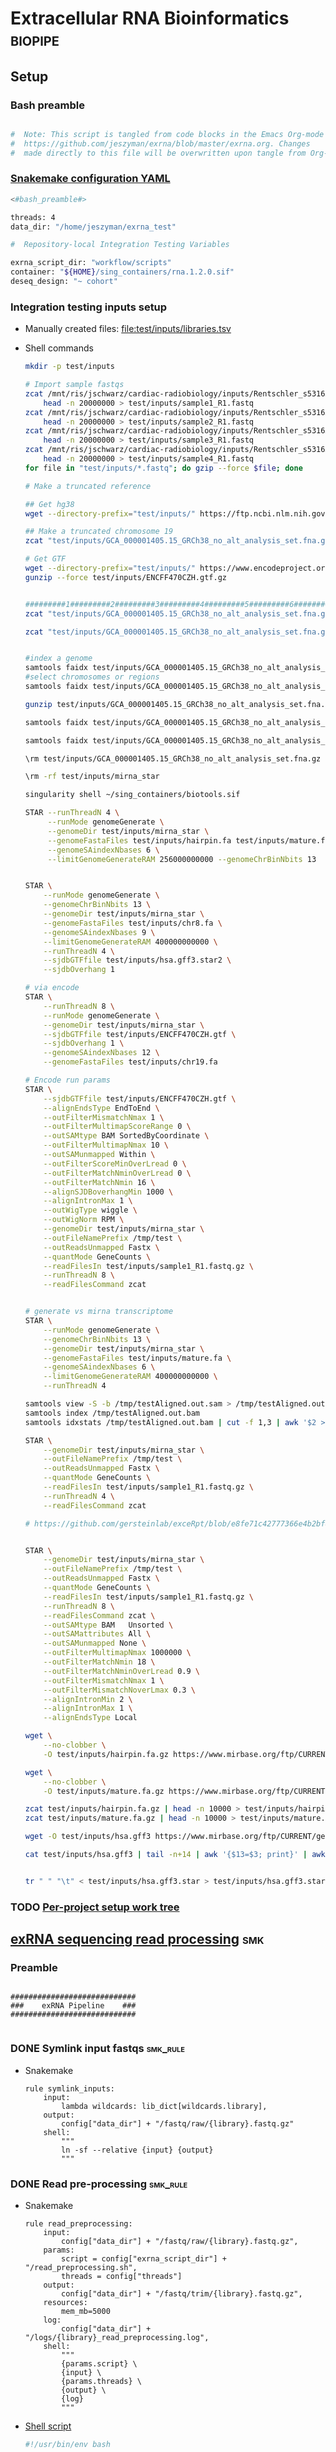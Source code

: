 * Extracellular RNA Bioinformatics                                  :biopipe:
:PROPERTIES:
:header-args: :tangle no :tangle-mode (identity #o555)
:header-args+: :noweb yes
:logging: nil
:END:
** Setup
*** Bash preamble
#+name: bash_preamble
#+begin_src bash

#  Note: This script is tangled from code blocks in the Emacs Org-mode file at
#  https://github.com/jeszyman/exrna/blob/master/exrna.org. Changes
#  made directly to this file will be overwritten upon tangle from Org-mode.

#+end_src
*** [[file:config/int_test.yaml][Snakemake configuration YAML]]
:PROPERTIES:
:header-args:bash: :tangle ./config/int_test.yaml
:END:
#+begin_src bash
<#bash_preamble#>

threads: 4
data_dir: "/home/jeszyman/exrna_test"

#+end_src

#+begin_src bash
#  Repository-local Integration Testing Variables

exrna_script_dir: "workflow/scripts"
container: "${HOME}/sing_containers/rna.1.2.0.sif"
deseq_design: "~ cohort"
#+end_src
*** Integration testing inputs setup
- Manually created files: [[file:test/inputs/libraries.tsv]]
- Shell commands
  #+begin_src bash
mkdir -p test/inputs

# Import sample fastqs
zcat /mnt/ris/jschwarz/cardiac-radiobiology/inputs/Rentschler_s5316A_MGI007/10b.H5KGMDRXY_GGCTAC_L002_R1.fastq.gz |
    head -n 20000000 > test/inputs/sample1_R1.fastq
zcat /mnt/ris/jschwarz/cardiac-radiobiology/inputs/Rentschler_s5316A_MGI007/18b.H5KGMDRXY_GTGAAA_L002_R1.fastq.gz |
    head -n 20000000 > test/inputs/sample2_R1.fastq
zcat /mnt/ris/jschwarz/cardiac-radiobiology/inputs/Rentschler_s5316A_MGI007/11c.H5KGMDRXY_CTTGTA_L002_R1.fastq.gz |
    head -n 20000000 > test/inputs/sample3_R1.fastq
zcat /mnt/ris/jschwarz/cardiac-radiobiology/inputs/Rentschler_s5316A_MGI007/12d.H5KGMDRXY_AGTCAA_L002_R1.fastq.gz |
    head -n 20000000 > test/inputs/sample4_R1.fastq
for file in "test/inputs/*.fastq"; do gzip --force $file; done

# Make a truncated reference

## Get hg38
wget --directory-prefix="test/inputs/" https://ftp.ncbi.nlm.nih.gov/genomes/all/GCA/000/001/405/GCA_000001405.15_GRCh38/seqs_for_alignment_pipelines.ucsc_ids/GCA_000001405.15_GRCh38_no_alt_analysis_set.fna.gz

## Make a truncated chromosome 19
zcat "test/inputs/GCA_000001405.15_GRCh38_no_alt_analysis_set.fna.gz" | grep -A 500000 chr19 > test/inputs/chr19.fa

# Get GTF
wget --directory-prefix="test/inputs/" https://www.encodeproject.org/files/ENCFF470CZH/@@download/ENCFF470CZH.gtf.gz
gunzip --force test/inputs/ENCFF470CZH.gtf.gz


#########1#########2#########3#########4#########5#########6#########7#########8
zcat "test/inputs/GCA_000001405.15_GRCh38_no_alt_analysis_set.fna.gz" | grep -A 160000 chr19 > test/inputs/chr19.fa

zcat "test/inputs/GCA_000001405.15_GRCh38_no_alt_analysis_set.fna.gz" | grep -A 170000 chr8 > test/inputs/chr8.fa


#index a genome
samtools faidx test/inputs/GCA_000001405.15_GRCh38_no_alt_analysis_set.fna
#select chromosomes or regions
samtools faidx test/inputs/GCA_000001405.15_GRCh38_no_alt_analysis_set.fna chr19 > chr19.fa

gunzip test/inputs/GCA_000001405.15_GRCh38_no_alt_analysis_set.fna.gz

samtools faidx test/inputs/GCA_000001405.15_GRCh38_no_alt_analysis_set.fna

samtools faidx test/inputs/GCA_000001405.15_GRCh38_no_alt_analysis_set.fna chr19 > test/inputs/chr19.fa

\rm test/inputs/GCA_000001405.15_GRCh38_no_alt_analysis_set.fna.gz

#+end_src
  #+begin_src bash
\rm -rf test/inputs/mirna_star

singularity shell ~/sing_containers/biotools.sif

STAR --runThreadN 4 \
     --runMode genomeGenerate \
     --genomeDir test/inputs/mirna_star \
     --genomeFastaFiles test/inputs/hairpin.fa test/inputs/mature.fa \
     --genomeSAindexNbases 6 \
     --limitGenomeGenerateRAM 256000000000 --genomeChrBinNbits 13


STAR \
    --runMode genomeGenerate \
    --genomeChrBinNbits 13 \
    --genomeDir test/inputs/mirna_star \
    --genomeFastaFiles test/inputs/chr8.fa \
    --genomeSAindexNbases 9 \
    --limitGenomeGenerateRAM 400000000000 \
    --runThreadN 4 \
    --sjdbGTFfile test/inputs/hsa.gff3.star2 \
    --sjdbOverhang 1

# via encode
STAR \
    --runThreadN 8 \
    --runMode genomeGenerate \
    --genomeDir test/inputs/mirna_star \
    --sjdbGTFfile test/inputs/ENCFF470CZH.gtf \
    --sjdbOverhang 1 \
    --genomeSAindexNbases 12 \
    --genomeFastaFiles test/inputs/chr19.fa

# Encode run params
STAR \
    --sjdbGTFfile test/inputs/ENCFF470CZH.gtf \
    --alignEndsType EndToEnd \
    --outFilterMismatchNmax 1 \
    --outFilterMultimapScoreRange 0 \
    --outSAMtype BAM SortedByCoordinate \
    --outFilterMultimapNmax 10 \
    --outSAMunmapped Within \
    --outFilterScoreMinOverLread 0 \
    --outFilterMatchNminOverLread 0 \
    --outFilterMatchNmin 16 \
    --alignSJDBoverhangMin 1000 \
    --alignIntronMax 1 \
    --outWigType wiggle \
    --outWigNorm RPM \
    --genomeDir test/inputs/mirna_star \
    --outFileNamePrefix /tmp/test \
    --outReadsUnmapped Fastx \
    --quantMode GeneCounts \
    --readFilesIn test/inputs/sample1_R1.fastq.gz \
    --runThreadN 8 \
    --readFilesCommand zcat


# generate vs mirna transcriptome
STAR \
    --runMode genomeGenerate \
    --genomeChrBinNbits 13 \
    --genomeDir test/inputs/mirna_star \
    --genomeFastaFiles test/inputs/mature.fa \
    --genomeSAindexNbases 6 \
    --limitGenomeGenerateRAM 400000000000 \
    --runThreadN 4

samtools view -S -b /tmp/testAligned.out.sam > /tmp/testAligned.out.bam
samtools index /tmp/testAligned.out.bam
samtools idxstats /tmp/testAligned.out.bam | cut -f 1,3 | awk '$2 > -1 {print}'

STAR \
    --genomeDir test/inputs/mirna_star \
    --outFileNamePrefix /tmp/test \
    --outReadsUnmapped Fastx \
    --quantMode GeneCounts \
    --readFilesIn test/inputs/sample1_R1.fastq.gz \
    --runThreadN 4 \
    --readFilesCommand zcat

# https://github.com/gersteinlab/exceRpt/blob/e8fe71c42777366e4b2bf8e52854d29b74721b5d/ExampleData/testData_human.fastq/endogenousAlignments_genome_Log.out


STAR \
    --genomeDir test/inputs/mirna_star \
    --outFileNamePrefix /tmp/test \
    --outReadsUnmapped Fastx \
    --quantMode GeneCounts \
    --readFilesIn test/inputs/sample1_R1.fastq.gz \
    --runThreadN 8 \
    --readFilesCommand zcat \
    --outSAMtype BAM   Unsorted \
    --outSAMattributes All \
    --outSAMunmapped None \
    --outFilterMultimapNmax 1000000 \
    --outFilterMatchNmin 18 \
    --outFilterMatchNminOverLread 0.9 \
    --outFilterMismatchNmax 1 \
    --outFilterMismatchNoverLmax 0.3 \
    --alignIntronMin 2 \
    --alignIntronMax 1 \
    --alignEndsType Local

wget \
    --no-clobber \
    -O test/inputs/hairpin.fa.gz https://www.mirbase.org/ftp/CURRENT/hairpin.fa.gz

wget \
    --no-clobber \
    -O test/inputs/mature.fa.gz https://www.mirbase.org/ftp/CURRENT/mature.fa.gz

zcat test/inputs/hairpin.fa.gz | head -n 10000 > test/inputs/hairpin.fa
zcat test/inputs/mature.fa.gz | head -n 10000 > test/inputs/mature.fa

wget -O test/inputs/hsa.gff3 https://www.mirbase.org/ftp/CURRENT/genomes/hsa.gff3

cat test/inputs/hsa.gff3 | tail -n+14 | awk '{$13=$3; print}' | awk '{$3="exon"; print}' | awk '$1="chr8" {print}' | awk -v FS='\t' -v OFS='\t' '$5 < 100000 {print}' > test/inputs/hsa.gff3.star


tr " " "\t" < test/inputs/hsa.gff3.star > test/inputs/hsa.gff3.star2

#+end_src


*** TODO [[file:~/repos/biotools/biotools.org::*Per-project setup work tree][Per-project setup work tree]]
** [[file:workflow/exrna.smk][exRNA sequencing read processing]]                                     :smk:
:PROPERTIES:
:header-args:snakemake: :tangle ./workflow/exrna.smk
:END:
*** Preamble
#+begin_src snakemake

############################
###    exRNA Pipeline    ###
############################

#+end_src
*** DONE Symlink input fastqs                                         :smk_rule:
- Snakemake
  #+begin_src snakemake
rule symlink_inputs:
    input:
        lambda wildcards: lib_dict[wildcards.library],
    output:
        config["data_dir"] + "/fastq/raw/{library}.fastq.gz"
    shell:
        """
        ln -sf --relative {input} {output}
        """
#+end_src
*** DONE Read pre-processing                                          :smk_rule:
- Snakemake
  #+begin_src snakemake
rule read_preprocessing:
    input:
        config["data_dir"] + "/fastq/raw/{library}.fastq.gz",
    params:
        script = config["exrna_script_dir"] + "/read_preprocessing.sh",
        threads = config["threads"]
    output:
        config["data_dir"] + "/fastq/trim/{library}.fastq.gz",
    resources:
        mem_mb=5000
    log:
        config["data_dir"] + "/logs/{library}_read_preprocessing.log",
    shell:
        """
        {params.script} \
        {input} \
        {params.threads} \
        {output} \
        {log}
        """
#+end_src
- [[file:./workflow/scripts/read_preprocessing.sh][Shell script]]
  #+begin_src bash :tangle ./workflow/scripts/read_preprocessing.sh
#!/usr/bin/env bash

input=$1
threads=$2
output=$(echo $3 | sed 's/.gz$//g')
log=$4

flexbar \
    --adapter-preset SmallRNA \
    --output-log $log \
    --output-reads $output \
    --pre-trim-right 1 \
    --reads $input \
    --threads $threads \
    --htrim-right AT \
    --htrim-min-length 10 \
    --htrim-error-rate 0.1 \
    --zip-output GZ

#+end_src
*** DONE Make STAR miRNA index                                        :smk_rule:
- Snakemake
  #+begin_src snakemake
rule make_star_mirna_index:
    input:
        fasta = config["data_dir"] + "/inputs/chr19.fa",
        gtf = config["data_dir"] + "/inputs/ENCFF470CZH.gtf",
    params:
        outdir = config["data_dir"] + "/ref/mirna_star",
        script = config["exrna_script_dir"] + "/make_star_mirna_index.sh",
        threads = config["threads"],
    output:
        done = touch(directory(config["data_dir"] + "/ref/mirna_star")),
    log:
        config["data_dir"] + "/logs/make_star_mirna_index.log",
    shell:
        """
        {params.script} \
        {input.fasta} \
        {input.gtf} \
        {params.outdir} \
        {params.threads} > {log}
        """
#+end_src
- [[file:./workflow/scripts/make_star_mirna_index.sh][Shell script]]
  #+begin_src bash :tangle ./workflow/scripts/make_star_mirna_index.sh
#!/usr/bin/env bash

fasta="$1"
gtf="$2"
outdir="$3"
threads="$4"

STAR \
    --runThreadN $threads \
    --runMode genomeGenerate \
    --genomeDir $outdir \
    --sjdbGTFfile $gtf \
    --sjdbOverhang 1 \
    --genomeSAindexNbases 10 \
    --genomeFastaFiles $fasta

#+end_src
- [[file:test/logs/make_star_mirna_index.log][Log]]
*** DONE STAR Alignment to miRNA                                      :smk_rule:
- Snakemake
  #+begin_src snakemake
rule align_mirna:
    input:
        index = config["data_dir"] + "/ref/mirna_star",
        fq = config["data_dir"] + "/fastq/trim/{library}.fastq.gz",
    params:
        script = config["exrna_script_dir"] + "/align_mirna.sh",
        threads = config["threads"],
    output:
        config["data_dir"] + "/bam/mirna/{library}_mirna_ReadsPerGene.out.tab",
    log:
        config["data_dir"] + "/logs/{library}_align_mirna.log",
    shell:
        """
        {params.script} \
        {input.index} \
        {input.fq} \
        {params.threads} \
        {output} &> {log}
        """
#+end_src
- [[file:./workflow/scripts/align_mirna.sh][Shell script]]
  #+begin_src bash :tangle ./workflow/scripts/align_mirna.sh
#!/usr/bin/env bash

index=$1
fq=$2
threads=$3
output=$4
out_prefix=$(echo $output | sed 's/_Reads.*$/_/g')

STAR \
    --genomeDir $index \
    --outFileNamePrefix $out_prefix \
    --outReadsUnmapped Fastx \
    --quantMode GeneCounts \
    --readFilesIn $fq \
    --runThreadN $threads \
    --readFilesCommand zcat \
    --outSAMtype BAM   Unsorted \
    --outSAMattributes All \
    --outSAMunmapped None \
    --outFilterMultimapNmax 1000000 \
    --outFilterMatchNmin 18 \
    --outFilterMatchNminOverLread 0.9 \
    --outFilterMismatchNmax 1 \
    --outFilterMismatchNoverLmax 0.3 \
    --alignIntronMin 2 \
    --alignIntronMax 1 \
    --alignEndsType Local

#+end_src
- Reference
  - https://github.com/gersteinlab/exceRpt/blob/master/exceRpt_coreDB/STAR_Parameters_Endogenous_smallRNA.in
  - https://www.encodeproject.org/documents/b4ec4567-ac4e-4812-b2bd-e1d2df746966/@@download/attachment/ENCODE_miRNA-seq_STAR_parameters_v2.pdf
  - https://groups.google.com/g/rna-star/c/1HhIWaTIh2Y
  - https://github.com/gersteinlab/exceRpt/blob/e8fe71c42777366e4b2bf8e52854d29b74721b5d/ExampleData/testData_human.fastq/endogenousAlignments_genome_Log.out
*** DONE Transform STAR counts                                        :smk_rule:
- Snakemake
  #+begin_src snakemake
rule transform_star_counts:
    input:
        config["data_dir"] + "/bam/{align_step}/{library}_{align_step}_ReadsPerGene.out.tab",
    params:
        script = config["exrna_script_dir"] + "/transform_star_counts.Rscript",
    output:
        config["data_dir"] + "/counts/{library}_{align_step}_counts.tsv",
    log:
        config["data_dir"] + "/logs/{library}_{align_step}_transform_star_counts.log",
    shell:
        """
        Rscript {params.script} \
	{input} \
	{output} \
        >& {log}
        """
#+end_src
- [[file:./workflow/scripts/Symbol’s function definition is void: string-replace.R][Base script]]
  #+begin_src R :noweb yes :tangle ./workflow/scripts/transform_star_counts.Rscript
#!/usr/bin/env Rscript

args = commandArgs(trailingOnly = TRUE)
counts_input = args[1]
counts_output_tsv = args[2]

library(tidyverse)

library = gsub("_.*$","", gsub("^.*lib","lib",counts_input))

counts=read_tsv(counts_input,
                col_names = FALSE,
                skip = 4,
                col_select = c(1:2))
colnames(counts) = c("ensembl", library)

write.table(counts, file = counts_output_tsv, row.names = F, sep = '\t', quote = F)
#+end_src
*** DONE Merge STAR counts                                            :smk_rule:
- Snakemake
  #+begin_src snakemake
rule merge_star_counts:
    input:
        expand(config["data_dir"] + "/counts/{library}_{align_step}_counts.tsv", library = LIBRARIES, align_step = ["mirna"]),
    params:
        script = config["exrna_script_dir"] + "/merge_star_counts.R",
    output:
        config["data_dir"] + "/counts/counts.tsv",
    log:
        config["data_dir"] + "/logs/merge_star_counts.log",
    shell:
        """
        Rscript {params.script} \
        "{input}" \
        {output} \
        > {log} 2>&1
        """
#+end_src
- [[file:./workflow/scripts/merge_star_counts.R][Rscript]]
  #+begin_src R :noweb yes :tangle ./workflow/scripts/merge_star_counts.R
#!/usr/bin/env Rscript

args = commandArgs(trailingOnly = TRUE)
count_files_string = args[1]
counts_output_tsv = args[2]

library(plyr)
library(tidyverse)

count_files_list = unlist(strsplit(count_files_string, " "))

count_files = lapply(count_files_list, function(x){read_tsv(x)})
names(count_files) = substr(gsub("^.*lib", "lib", count_files_list), 1, 6)

counts = plyr::join_all(count_files, type="full", by = "ensembl")
row.names(counts) = counts$ensembl
counts = counts[,-1]

write.table(counts, file = counts_output_tsv, row.names = TRUE, sep = '\t', quote = F)

#+end_src
*** DONE Make deseq2 object                                           :smk_rule:
- Snakemake
  #+begin_src snakemake
rule diff_express:
    input:
        counts = config["data_dir"] + "/counts/counts.tsv",
        coldata = config["data_dir"] + "/inputs/libraries.tsv",
    params:
        script = config["exrna_script_dir"] + "/diff_express.R",
        design = config["deseq_design"],
    output:
        config["data_dir"] + "/de/de.Rdata"
    log:
        config["data_dir"] + "/logs/diff_express.log",
    shell:
        """
        Rscript {params.script} \
        {input.counts} \
        {input.coldata} \
        "{params.design}" \
        {output} \
        > {log} 2>&1
        """
#+end_src
- [[file:./workflow/scripts/diff_express.R][Rscript]]
  #+begin_src R :noweb yes :tangle ./workflow/scripts/diff_express.R
#!/usr/bin/env Rscript
args = commandArgs(trailingOnly = TRUE)
counts_input = args[1]
coldata_input = args[2]
design = args[3]
deseq_output = args[4]

design = "~ cohort"
library(DESeq2)

counts = read.table(counts_input, header = TRUE)

coldata = read.table(coldata_input, header = TRUE)

design = formula(design)

nofilt_dds = DESeqDataSetFromMatrix(countData = counts,
                             colData = coldata,
                             design = design)

# Filter to rows where all samples have counts
keep = rowSums(counts(nofilt_dds)) >= ncol(counts(nofilt_dds))
dds = nofilt_dds[keep,]

dds = DESeq(dds)
nofilt_dds = DESeq(nofilt_dds)

# rlog
rld = rlog(dds)

# Save
save(nofilt_dds,
     dds,
     rld,
     file = deseq_output)

#+end_src

*** Hold
:PROPERTIES:
:header-args:snakemake: :tangle no
:END:



** Integration testing
*** [[file:workflow/int_test.smk][Snakefile]] :smk:
:PROPERTIES:
:header-args:snakemake: :tangle ./workflow/int_test.smk
:END:
- Preamble, variable naming and function
  #+begin_src snakemake :tangle ./workflow/int_test.smk

####################################################################
###   Integration Testing for Extracellular RNA Bioinformatics   ###
####################################################################

import pandas as pd
import re
container: config["container"]


# Setup sample name index as a python dictionary

libraries = pd.read_table(config["data_dir"] + "/inputs/libraries.tsv")
library_indict = libraries["library"].tolist()
file_indict = libraries["file_id"].tolist()
file_indict = [re.sub('$','.fastq.gz', file) for file in file_indict]
file_indict = [re.sub('^', config["data_dir"] + "/inputs/", file) for file in file_indict]
lib_dict = dict(zip(library_indict, file_indict))

LIBRARIES = list(lib_dict.keys())
FASTQS = list(lib_dict.values())
#+end_src
- All rule and other out-of-workflow rules
  #+begin_src snakemake :tangle ./workflow/int_test.smk

rule all:
    input:
        expand(config["data_dir"] + "/fastq/raw/{library}.fastq.gz", library = lib_dict.keys()),
        expand(config["data_dir"] + "/fastq/trim/{library}.fastq.gz", library = LIBRARIES),
        expand(config["data_dir"] + "/bam/{align_step}/{library}_{align_step}_ReadsPerGene.out.tab", library = LIBRARIES, align_step = ["mirna"]),
        expand(config["data_dir"] + "/counts/{library}_{align_step}_counts.tsv", library = LIBRARIES, align_step = ["mirna"]),
        config["data_dir"] + "/counts/counts.tsv",
        config["data_dir"] + "/de/de.Rdata",

include: "exrna.smk"

#+end_src
*** Shell scripts
#+begin_src bash :tangle ./tools/shell/rm_outputs.sh
#!/usr/bin/env bash

shopt -s extglob
cd ./test
rm -rf !(inputs)
cd ../

#+end_src
**** From biotools
***** Dry run
#+transclude: [[id:c6c494f0-5dbe-4cc4-bf99-8bcd7b12de24]] :only-contents
***** Draw rulegraph
#+transclude: [[id:78a99954-1d5d-4e09-87a4-6690f28f4519]] :only-contents
***** Normal run
#+transclude: [[id:3adf72d3-aa35-4a3d-8eba-0df075c52e26]] :only-contents
***** Forced run
#+transclude: [[id:c2a25d2f-05bb-4eda-920f-e2d9fa768de6]] :only-contents

** README
:PROPERTIES:
:export_file_name: ./README.md
:export_options: toc:nil
:END:

Note: STAR-generated files (suffix array, unmapped reads, etc.) are too large to store on github even for a very small working example, so this repository integration testing uses an off-repo directory for data. Can still be built on a 4 core in reasonable time.

*** Changelog
- [2022-07-26 Tue] Minimum viable build. Makes a deseq object starting from fastqs, reference fasta, ENCODE miRNA gtf, and a library tsv.
- [2022-06-08 Wed] Repository started
** Development
:PROPERTIES:
:header-args:snakemake: :tangle no
:END:
*** v2
- ribosomal alignment - https://bio.tools/rdp       - http://rdp.cme.msu.edu/
**** Make deseq2 results
  #+begin_src R
#!/usr/bin/env Rscript

results = as.data.frame(results(dds, contrast = c("cohort", "sham", "wk2")))

##
## Function to modify results format
deseq_mirna_res_format = function(mirna_results,contrast) {
  as_tibble(mirna_results, rownames = NA) %>%
    rownames_to_column(var = "mirna") %>%
    mutate(pvalue = replace_na(pvalue, 1)) %>%
    mutate(padj = replace_na(padj, 1)) %>%
    mutate(contrast = contrast)
}

library(tidyverse)

mirna_res_sex = results %>% deseq_mirna_res_format(contrast = "cohort")

mirna_res_sex

##

## Save
save(mirna_ddsALL,
     mirna_dds,
     mirna_lrt_dds,
     mirna_rld,
     mirna_res_sex,
     mirna_res2_0,
     mirna_res6_2,
     mirna_res6_0,
     mirna_lrt_res,
     file = "./data/smallRNA-pilot/deseq.RData")

## Write to csvs
write.csv(mirna_res_sex, "./data/smallRNA-pilot/mouse_hrt_miRNA_deseq_sex.csv")
write.csv(mirna_res2_0, "./data/smallRNA-pilot/mouse_hrt_miRNA_deseq_2wkCtrl.csv")
write.csv(mirna_res6_2, "./data/smallRNA-pilot/mouse_hrt_miRNA_deseq_6wk2wk.csv")
write.csv(mirna_res6_0, "./data/smallRNA-pilot/mouse_hrt_miRNA_deseq_6wkCtrl.csv")
write.csv(mirna_lrt_res, "./data/smallRNA-pilot/mouse_hrt_miRNA_deseq_lrt.csv")

#+end_src
**** RUN Make STAR univex index
CLOSED: [2021-12-02 Thu 08:05]
:PROPERTIES:
:ID:       e97ae543-b8a5-4202-b182-d53002540bc9
:END:
:LOGBOOK:
- State "RUN"        from "INPROCESS"  [2021-12-02 Thu 08:05]
:END:
https://github.com/rkitchen/exceRpt/search?q=genomeGenerate
#+begin_src snakemake
rule make_star_univex_index:
    input: config["data_dir"] + "/inputs/UniVec_Core"
    output: config["data_dir"] + "/inputs/univec_star"
    shell:
        """
        STAR --runMode genomeGenerate \
        --genomeDir "{config[data_dir]}/inputs/univec_star" \
        --genomeFastaFiles "{config[data_dir]}/inputs/UniVec_Core" \
        --limitGenomeGenerateRAM 256000000000 \
	--genomeChrBinNbits 13 \
	--runThreadN {config[threads]}
        """
#+end_src

**** RUN Align to univex
CLOSED: [2021-12-02 Thu 12:23]
:PROPERTIES:
:ID:       6cf3d4fc-96c9-4fee-8e7d-d01ce0492964
:END:
:LOGBOOK:
- State "RUN"        from "INPROCESS"  [2021-12-02 Thu 12:23]
- State "RUN"        from "INPROCESS"  [2021-12-02 Thu 10:32]
:END:
- UniVec cloning vector contaminates
      #+begin_src bash
wget -O "${data_dir}/ref/univec.fasta" \

cd "${data_dir}/ref"

wget https://ftp.ncbi.nlm.nih.gov/pub/UniVec/UniVec

#########1#########2#########3#########4#########5#########6#########7#########8
launch_cardradbio
source config/${HOSTNAME}.sh

mkdir -p "${data_dir}/ref/univec_star"

STAR --runThreadN $threads \
     --runMode genomeGenerate \
     --genomeDir "${data_dir}/ref/univec_star" \
     --genomeFastaFiles "${data_dir}/ref/UniVec" \
     --genomeSAindexNbases 9

STAR --runMode alignReads \
     --outSAMtype  BAM SortedByCoordinate \
     --outSAMattributes  All \
     --outFilterMismatchNmax  1 \
     --outFilterMismatchNoverLmax  0.1 \
     --outFilterMismatchNoverLmax  0.03 \
     --outFilterMismatchNoverLmax  0.05 \
     --outFilterMatchNmin  16 \
     --readFilesCommand  zcat \
     --outSAMunmapped  None \
     --outReadsUnmapped  Fastx \
     --outFilterMultimapNmax  1000000 \
     --alignEndsType  Local \
     --alignIntronMax  1 \
     --alignIntronMin  2

STAR --runThreadN $threads \
     --genomeDir "${data_dir}/ref/exceRpt_coreDB-UniVex-STAR_INDEX_UniVec" \
     --readFilesIn "${repo}/test/plasma/fastq/flexbarOut.fastq.gz"
#+end_src
  mkdir -p "${data_dir}/ref/univec_star"

  STAR --runThreadN $threads \
       --runMode genomeGenerate \
       --genomeDir "${data_dir}/ref/univec_star" \
       --genomeFastaFiles "${data_dir}/ref/UniVec" \
       --genomeSAindexNbases 9
  STAR --runMode alignReads \
       --outSAMtype  BAM SortedByCoordinate \
       --outSAMattributes  All \
       --outFilterMismatchNmax  1 \
       --outFilterMismatchNoverLmax  0.1 \
       --outFilterMismatchNoverLmax  0.03 \
       --outFilterMismatchNoverLmax  0.05 \
       --outFilterMatchNmin  16 \
       --readFilesCommand  zcat \
       --outSAMunmapped  None \
       --outReadsUnmapped  Fastx \
       --outFilterMultimapNmax  1000000 \
       --alignEndsType  Local \
       --alignIntronMax  1 \
       --alignIntronMin  2

  STAR --runThreadN $threads \
       --genomeDir "${data_dir}/ref/exceRpt_coreDB-UniVex-STAR_INDEX_UniVec" \
       --readFilesIn "${repo}/test/plasma/fastq/flexbarOut.fastq.gz"
- https://github.com/gersteinlab/exceRpt/search?q=STAR
#+begin_src python
rule align_to_univex:
    input:
        index = config["data_dir"] + "/inputs/univec_star",
	fq = config["data_dir"] + "/test/{sample}",
    output:
        config["data_dir"] + "/plasma_mirna/univec_align/{sample}_Aligned.out.sam",
    shell:
        """
	STAR \
	--genomeDir {input.index} \
	--outFileNamePrefix {config[data_dir]}/plasma_mirna/univec_align/{wildcards.sample}_ \
	--outReadsUnmapped Fastx \
	--outTmpDir /tmp/{wildcards.sample} \
	--readFilesCommand zcat \
	--readFilesIn {input.fq} \
	--runThreadN {config[threads]}
        """
#+end_src

for excerpt way, need to filter mirdb fas to just human, then build annotation free index, then count results per alignment at end
*** v3
- additional alignments
  - tRNA
  - piRNA
  - circRNA
  - genome
  - exogenous
- align bacterial
      - cd /gpfs/scratch/fas/gerstein/rrk24/ANNOTATIONS/Genomes_BacteriaFungiMammalPlantProtistVirus
      - mkdir STAR_GENOME_PLANTS1
      - /gpfs/scratch/fas/gerstein/rrk24/bin/STAR_2.4.0i/bin/Linux_x86_64/STAR --runMode genomeGenerate --genomeDir STAR_GENOME_PLANTS1 --genomeFastaFiles Plant1.fa --limitGenomeGenerateRAM 256000000000 --genomeChrBinNbits 13 --runThreadN 64
*** Unordered
- ssgsea for mirna enrichment human vs mouse- cite:wilson2019
- alternative de
**** Post-alignment processing
- https://groups.google.com/g/rna-star/c/1HhIWaTIh2Y?pli=1
**** STAR index optimization

#+begin_src snakemake
rule make_star_mirna_index:
    input:
        mirdb_gtf=config["data_dir"] + "/inputs/hsa.gff3",
        hg38_fa=config["data_dir"] + "/inputs/GCA_000001405.15_GRCh38_no_alt_analysis_set.fna",
    output:
        config["data_dir"] + "/inputs/mirbase_hsa_star//geneInfo.tab"
    shell:
        """
        STAR \
	--runMode genomeGenerate \
	--genomeChrBinNbits 13 \
	--genomeDir "{config[data_dir]}/inputs/mirbase_hsa_star" \
        --genomeFastaFiles {input.hg38_fa} \
        --genomeSAindexNbases 9 \
        --limitGenomeGenerateRAM 400000000000 \
        --runThreadN {config[threads]} \
        --sjdbGTFfile {input.mirdb_gtf} \
        --sjdbOverhang 1
	"""
#+end_src
** TODO [[id:f6717c79-64ce-4b16-b455-649df2ba20fd][Project stable version update]]
** Reference
:PROPERTIES:
:header-args:snakemake: :tangle no
:END:
- encode gets too many multimappers? maybe try quick on real data
- https://groups.google.com/g/rna-star/c/Fq7MjPy0jqw
- https://www.encodeproject.org/documents/b4ec4567-ac4e-4812-b2bd-e1d2df746966/@@download/attachment/ENCODE_miRNA-seq_STAR_parameters_v2.pdf
- https://www.biostars.org/p/9485408/
- https://groups.google.com/g/rna-star/c/RBWvAGFooMU
- cite:yeri2018
- cite:godoy2018
- cite:dobin2019
- [[id:cbf67ef7-39ec-45ec-b599-cdc0e8590cf7][Extracellular RNA bioinformatics]]
- https://github.com/jeszyman/exrna
- https://www.encodeproject.org/data-standards/reference-sequences/
- exceRpt pipeline
  - cite:rozowsky2019
  - https://github.com/gersteinlab/exceRpt
*** RUN Fetch references
CLOSED: [2021-12-02 Thu 15:06]
:PROPERTIES:
:ID:       b2ec1a79-e8aa-4025-9df4-b08f705ee725
:END:
:LOGBOOK:
- State "RUN"        from "INPROCESS"  [2021-12-02 Thu 15:06]
:END:
#+name: fetch_references
#+begin_src snakemake
rule fetch_references:
    output:
        univec_fa=config["data_dir"] + "/inputs/UniVec_Core",
        hairpin=config["data_dir"] + "/inputs/hairpin.fa",
        mature=config["data_dir"] + "/inputs/mature.fa",
        mirdb_gtf=config["data_dir"] + "/inputs/hsa.gff3",
        hg38_fa=config["data_dir"] + "/inputs/GCA_000001405.15_GRCh38_no_alt_analysis_set.fa",
    shell:
        """
	wget -O {config[data_dir]}/inputs/UniVec_Core https://ftp.ncbi.nlm.nih.gov/pub/UniVec/UniVec_Core
        wget -O {config[data_dir]}/inputs/hsa.gff3 https://www.mirbase.org/ftp/CURRENT/genomes/hsa.gff3
	wget -O {config[data_dir]}/inputs/GCA_000001405.15_GRCh38_no_alt_analysis_set.fna.gz https://ftp.ncbi.nlm.nih.gov/genomes/all/GCA/000/001/405/GCA_000001405.15_GRCh38/seqs_for_alignment_pipelines.ucsc_ids/GCA_000001405.15_GRCh38_no_alt_analysis_set.fna.gz
	wget \
	-O {config[data_dir]}/inputs/hairpin.fa.gz https://www.mirbase.org/ftp/CURRENT/hairpin.fa.gz
	wget \
	-O {config[data_dir]}/inputs/mature.fa.gz https://www.mirbase.org/ftp/CURRENT/mature.fa.gz
	if [ ! -f {output.hairpin} ]; then gunzip {config[data_dir]}/inputs/hairpin.fa.gz; fi
	if [ ! -f {output.mature} ]; then gunzip {config[data_dir]}/inputs/mature.fa.gz; fi
	if [ ! -f {output.hg38_fa} ]; then gunzip {config[data_dir]}/inputs/GCA_000001405.15_GRCh38_no_alt_analysis_set.fna.gz
        """
#+end_src
